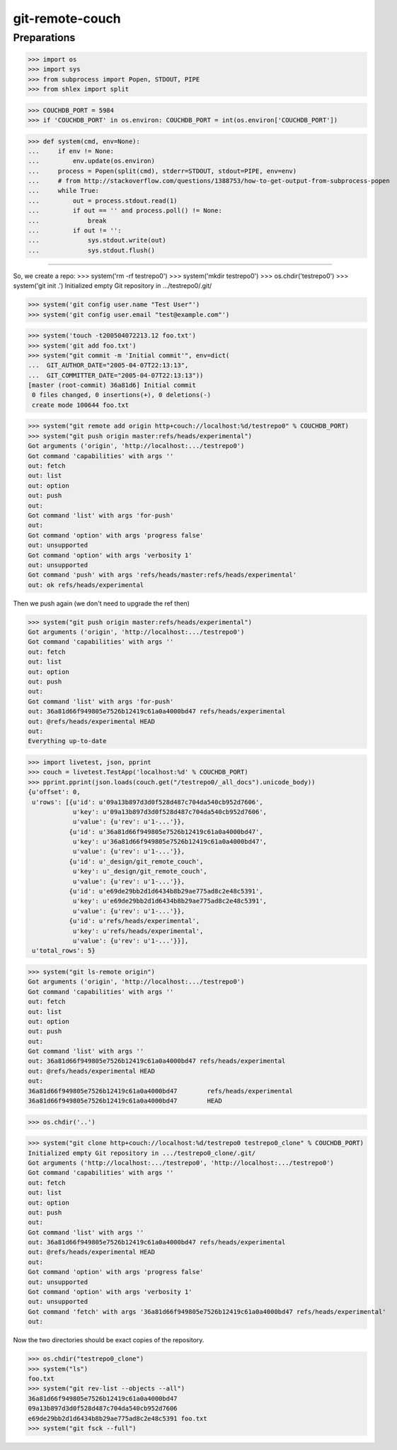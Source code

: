 git-remote-couch
================

Preparations
------------

>>> import os
>>> import sys
>>> from subprocess import Popen, STDOUT, PIPE
>>> from shlex import split

>>> COUCHDB_PORT = 5984
>>> if 'COUCHDB_PORT' in os.environ: COUCHDB_PORT = int(os.environ['COUCHDB_PORT'])

>>> def system(cmd, env=None):
...     if env != None:
...         env.update(os.environ)
...     process = Popen(split(cmd), stderr=STDOUT, stdout=PIPE, env=env)
...     # from http://stackoverflow.com/questions/1388753/how-to-get-output-from-subprocess-popen
...     while True:
...         out = process.stdout.read(1)
...         if out == '' and process.poll() != None:
...             break
...         if out != '':
...             sys.stdout.write(out)
...             sys.stdout.flush()

--------

So, we create a repo:
>>> system('rm -rf testrepo0')
>>> system('mkdir testrepo0')
>>> os.chdir('testrepo0')
>>> system('git init .')
Initialized empty Git repository in .../testrepo0/.git/

>>> system('git config user.name "Test User"')
>>> system('git config user.email "test@example.com"')

>>> system('touch -t200504072213.12 foo.txt')
>>> system('git add foo.txt')
>>> system("git commit -m 'Initial commit'", env=dict(
...  GIT_AUTHOR_DATE="2005-04-07T22:13:13",
...  GIT_COMMITTER_DATE="2005-04-07T22:13:13"))
[master (root-commit) 36a81d6] Initial commit
 0 files changed, 0 insertions(+), 0 deletions(-)
 create mode 100644 foo.txt

>>> system("git remote add origin http+couch://localhost:%d/testrepo0" % COUCHDB_PORT)
>>> system("git push origin master:refs/heads/experimental")
Got arguments ('origin', 'http://localhost:.../testrepo0')
Got command 'capabilities' with args ''
out: fetch
out: list
out: option
out: push
out: 
Got command 'list' with args 'for-push'
out: 
Got command 'option' with args 'progress false'
out: unsupported
Got command 'option' with args 'verbosity 1'
out: unsupported
Got command 'push' with args 'refs/heads/master:refs/heads/experimental'
out: ok refs/heads/experimental

Then we push again (we don't need to upgrade the ref then)

>>> system("git push origin master:refs/heads/experimental")
Got arguments ('origin', 'http://localhost:.../testrepo0')
Got command 'capabilities' with args ''
out: fetch
out: list
out: option
out: push
out: 
Got command 'list' with args 'for-push'
out: 36a81d66f949805e7526b12419c61a0a4000bd47 refs/heads/experimental
out: @refs/heads/experimental HEAD
out: 
Everything up-to-date


>>> import livetest, json, pprint
>>> couch = livetest.TestApp('localhost:%d' % COUCHDB_PORT)
>>> pprint.pprint(json.loads(couch.get("/testrepo0/_all_docs").unicode_body))
{u'offset': 0,
 u'rows': [{u'id': u'09a13b897d3d0f528d487c704da540cb952d7606',
            u'key': u'09a13b897d3d0f528d487c704da540cb952d7606',
            u'value': {u'rev': u'1-...'}},
           {u'id': u'36a81d66f949805e7526b12419c61a0a4000bd47',
            u'key': u'36a81d66f949805e7526b12419c61a0a4000bd47',
            u'value': {u'rev': u'1-...'}},
           {u'id': u'_design/git_remote_couch',
            u'key': u'_design/git_remote_couch',
            u'value': {u'rev': u'1-...'}},
           {u'id': u'e69de29bb2d1d6434b8b29ae775ad8c2e48c5391',
            u'key': u'e69de29bb2d1d6434b8b29ae775ad8c2e48c5391',
            u'value': {u'rev': u'1-...'}},
           {u'id': u'refs/heads/experimental',
            u'key': u'refs/heads/experimental',
            u'value': {u'rev': u'1-...'}}],
 u'total_rows': 5}

>>> system("git ls-remote origin")
Got arguments ('origin', 'http://localhost:.../testrepo0')
Got command 'capabilities' with args ''
out: fetch
out: list
out: option
out: push
out: 
Got command 'list' with args ''
out: 36a81d66f949805e7526b12419c61a0a4000bd47 refs/heads/experimental
out: @refs/heads/experimental HEAD
out: 
36a81d66f949805e7526b12419c61a0a4000bd47	refs/heads/experimental
36a81d66f949805e7526b12419c61a0a4000bd47	HEAD

>>> os.chdir('..')

>>> system("git clone http+couch://localhost:%d/testrepo0 testrepo0_clone" % COUCHDB_PORT)
Initialized empty Git repository in .../testrepo0_clone/.git/
Got arguments ('http://localhost:.../testrepo0', 'http://localhost:.../testrepo0')
Got command 'capabilities' with args ''
out: fetch
out: list
out: option
out: push
out: 
Got command 'list' with args ''
out: 36a81d66f949805e7526b12419c61a0a4000bd47 refs/heads/experimental
out: @refs/heads/experimental HEAD
out: 
Got command 'option' with args 'progress false'
out: unsupported
Got command 'option' with args 'verbosity 1'
out: unsupported
Got command 'fetch' with args '36a81d66f949805e7526b12419c61a0a4000bd47 refs/heads/experimental'
out: 

Now the two directories should be exact copies of the repository.

>>> os.chdir("testrepo0_clone")
>>> system("ls")
foo.txt
>>> system("git rev-list --objects --all")
36a81d66f949805e7526b12419c61a0a4000bd47
09a13b897d3d0f528d487c704da540cb952d7606 
e69de29bb2d1d6434b8b29ae775ad8c2e48c5391 foo.txt
>>> system("git fsck --full")



